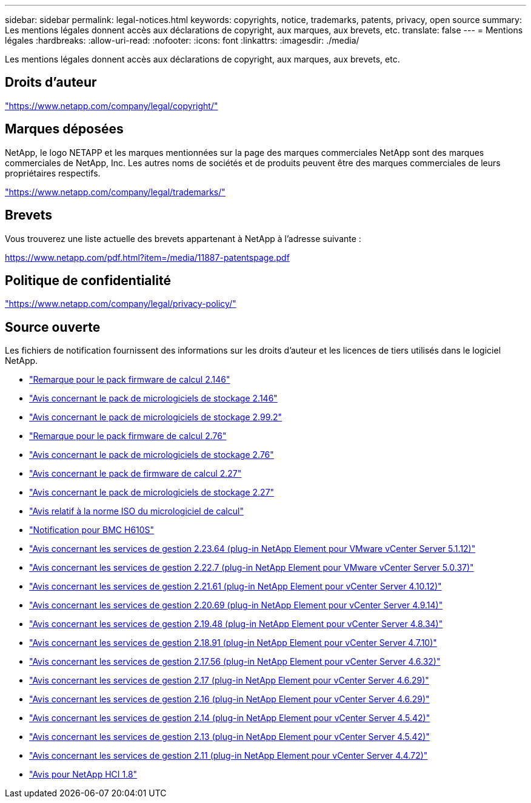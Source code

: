 ---
sidebar: sidebar 
permalink: legal-notices.html 
keywords: copyrights, notice, trademarks, patents, privacy, open source 
summary: Les mentions légales donnent accès aux déclarations de copyright, aux marques, aux brevets, etc. 
translate: false 
---
= Mentions légales
:hardbreaks:
:allow-uri-read: 
:nofooter: 
:icons: font
:linkattrs: 
:imagesdir: ./media/


[role="lead"]
Les mentions légales donnent accès aux déclarations de copyright, aux marques, aux brevets, etc.



== Droits d'auteur

link:https://www.netapp.com/company/legal/copyright/["https://www.netapp.com/company/legal/copyright/"^]



== Marques déposées

NetApp, le logo NETAPP et les marques mentionnées sur la page des marques commerciales NetApp sont des marques commerciales de NetApp, Inc. Les autres noms de sociétés et de produits peuvent être des marques commerciales de leurs propriétaires respectifs.

link:https://www.netapp.com/company/legal/trademarks/["https://www.netapp.com/company/legal/trademarks/"^]



== Brevets

Vous trouverez une liste actuelle des brevets appartenant à NetApp à l'adresse suivante :

link:https://www.netapp.com/pdf.html?item=/media/11887-patentspage.pdf["https://www.netapp.com/pdf.html?item=/media/11887-patentspage.pdf"^]



== Politique de confidentialité

link:https://www.netapp.com/company/legal/privacy-policy/["https://www.netapp.com/company/legal/privacy-policy/"^]



== Source ouverte

Les fichiers de notification fournissent des informations sur les droits d'auteur et les licences de tiers utilisés dans le logiciel NetApp.

* link:./media/compute_firmware_bundle_2.146_notices.pdf["Remarque pour le pack firmware de calcul 2.146"^]
* link:./media/storage_firmware_bundle_2.146_notices.pdf["Avis concernant le pack de micrologiciels de stockage 2.146"^]
* link:./media/storage_firmware_bundle_2.99_notices.pdf["Avis concernant le pack de micrologiciels de stockage 2.99.2"^]
* link:./media/compute_firmware_bundle_2.76_notices.pdf["Remarque pour le pack firmware de calcul 2.76"^]
* link:./media/storage_firmware_bundle_2.76_notices.pdf["Avis concernant le pack de micrologiciels de stockage 2.76"^]
* link:./media/compute_firmware_bundle_2.27_notices.pdf["Avis concernant le pack de firmware de calcul 2.27"^]
* link:./media/storage_firmware_bundle_2.27_notices.pdf["Avis concernant le pack de micrologiciels de stockage 2.27"^]
* link:./media/compute_iso_notice.pdf["Avis relatif à la norme ISO du micrologiciel de calcul"^]
* link:./media/H610S_BMC_notice.pdf["Notification pour BMC H610S"^]
* link:./media/mgmt_svcs_2.23_notice.pdf["Avis concernant les services de gestion 2.23.64 (plug-in NetApp Element pour VMware vCenter Server 5.1.12)"^]
* link:./media/mgmt_svcs_2.22_notice.pdf["Avis concernant les services de gestion 2.22.7 (plug-in NetApp Element pour VMware vCenter Server 5.0.37)"^]
* link:./media/mgmt_svcs_2.21_notice.pdf["Avis concernant les services de gestion 2.21.61 (plug-in NetApp Element pour vCenter Server 4.10.12)"^]
* link:./media/2.20_notice.pdf["Avis concernant les services de gestion 2.20.69 (plug-in NetApp Element pour vCenter Server 4.9.14)"^]
* link:./media/2.19.48_notice.pdf["Avis concernant les services de gestion 2.19.48 (plug-in NetApp Element pour vCenter Server 4.8.34)"^]
* link:./media/2.18.91_notice.pdf["Avis concernant les services de gestion 2.18.91 (plug-in NetApp Element pour vCenter Server 4.7.10)"^]
* link:./media/2.17.56-notice.pdf["Avis concernant les services de gestion 2.17.56 (plug-in NetApp Element pour vCenter Server 4.6.32)"^]
* link:./media/2.17_notice.pdf["Avis concernant les services de gestion 2.17 (plug-in NetApp Element pour vCenter Server 4.6.29)"^]
* link:./media/2.16_notice.pdf["Avis concernant les services de gestion 2.16 (plug-in NetApp Element pour vCenter Server 4.6.29)"^]
* link:./media/mgmt_svcs_2.14_notice.pdf["Avis concernant les services de gestion 2.14 (plug-in NetApp Element pour vCenter Server 4.5.42)"^]
* link:./media/2.13_notice.pdf["Avis concernant les services de gestion 2.13 (plug-in NetApp Element pour vCenter Server 4.5.42)"^]
* link:./media/mgmt_svcs2.11_notice.pdf["Avis concernant les services de gestion 2.11 (plug-in NetApp Element pour vCenter Server 4.4.72)"^]
* https://library.netapp.com/ecm/ecm_download_file/ECMLP2870307["Avis pour NetApp HCI 1.8"^]

